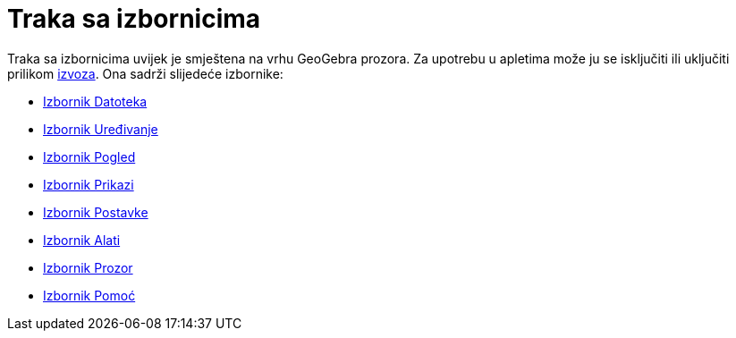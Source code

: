 = Traka sa izbornicima
:page-en: Menubar
ifdef::env-github[:imagesdir: /hr/modules/ROOT/assets/images]

Traka sa izbornicima uvijek je smještena na vrhu GeoGebra prozora. Za upotrebu u apletima može ju se isključiti ili
uključiti prilikom xref:/Dijaloški_okvir_Izvoz_dinamičkog_uratka.adoc[izvoza]. Ona sadrži slijedeće izbornike:

* xref:/Izbornik_Datoteka.adoc[Izbornik Datoteka]
* xref:/Izbornik_Uređivanje.adoc[Izbornik Uređivanje]
* xref:/Izbornik_Pogled.adoc[Izbornik Pogled]
* xref:/s_index_php?title=Izbornik_Prikazi_action=edit_redlink=1.adoc[Izbornik Prikazi]
* xref:/Izbornik_Postavke.adoc[Izbornik Postavke]
* xref:/Izbornik_Alati.adoc[Izbornik Alati]
* xref:/Izbornik_Prozor.adoc[Izbornik Prozor]
* xref:/Izbornik_Pomoć.adoc[Izbornik Pomoć]
